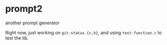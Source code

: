 * prompt2
another prompt generator

Right now, just working on =git-status.{c,h}=, and using =test-function.c= to test the lib.
